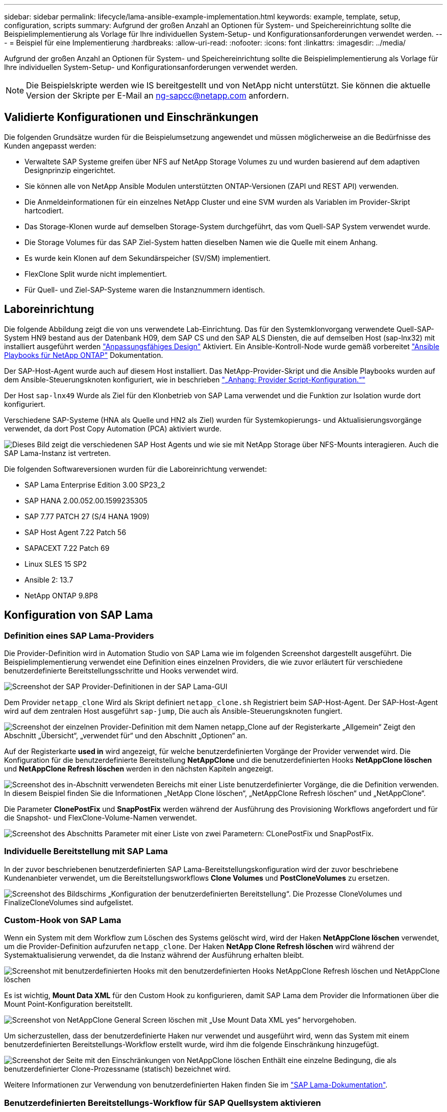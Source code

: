 ---
sidebar: sidebar 
permalink: lifecycle/lama-ansible-example-implementation.html 
keywords: example, template, setup, configuration, scripts 
summary: Aufgrund der großen Anzahl an Optionen für System- und Speichereinrichtung sollte die Beispielimplementierung als Vorlage für Ihre individuellen System-Setup- und Konfigurationsanforderungen verwendet werden. 
---
= Beispiel für eine Implementierung
:hardbreaks:
:allow-uri-read: 
:nofooter: 
:icons: font
:linkattrs: 
:imagesdir: ../media/


[role="lead"]
Aufgrund der großen Anzahl an Optionen für System- und Speichereinrichtung sollte die Beispielimplementierung als Vorlage für Ihre individuellen System-Setup- und Konfigurationsanforderungen verwendet werden.


NOTE: Die Beispielskripte werden wie IS bereitgestellt und von NetApp nicht unterstützt. Sie können die aktuelle Version der Skripte per E-Mail an mailto:ng-sapcc@netapp.com[ng-sapcc@netapp.com^] anfordern.



== Validierte Konfigurationen und Einschränkungen

Die folgenden Grundsätze wurden für die Beispielumsetzung angewendet und müssen möglicherweise an die Bedürfnisse des Kunden angepasst werden:

* Verwaltete SAP Systeme greifen über NFS auf NetApp Storage Volumes zu und wurden basierend auf dem adaptiven Designprinzip eingerichtet.
* Sie können alle von NetApp Ansible Modulen unterstützten ONTAP-Versionen (ZAPI und REST API) verwenden.
* Die Anmeldeinformationen für ein einzelnes NetApp Cluster und eine SVM wurden als Variablen im Provider-Skript hartcodiert.
* Das Storage-Klonen wurde auf demselben Storage-System durchgeführt, das vom Quell-SAP System verwendet wurde.
* Die Storage Volumes für das SAP Ziel-System hatten dieselben Namen wie die Quelle mit einem Anhang.
* Es wurde kein Klonen auf dem Sekundärspeicher (SV/SM) implementiert.
* FlexClone Split wurde nicht implementiert.
* Für Quell- und Ziel-SAP-Systeme waren die Instanznummern identisch.




== Laboreinrichtung

Die folgende Abbildung zeigt die von uns verwendete Lab-Einrichtung. Das für den Systemklonvorgang verwendete Quell-SAP-System HN9 bestand aus der Datenbank H09, dem SAP CS und den SAP ALS Diensten, die auf demselben Host (sap-lnx32) mit installiert ausgeführt werden https://help.sap.com/doc/700f9a7e52c7497cad37f7c46023b7ff/3.0.11.0/en-US/737a99e86f8743bdb8d1f6cf4b862c79.html["Anpassungsfähiges Design"^] Aktiviert. Ein Ansible-Kontroll-Node wurde gemäß vorbereitet https://github.com/sap-linuxlab/demo.netapp_ontap/blob/main/netapp_ontap.md["Ansible Playbooks für NetApp ONTAP"^] Dokumentation.

Der SAP-Host-Agent wurde auch auf diesem Host installiert. Das NetApp-Provider-Skript und die Ansible Playbooks wurden auf dem Ansible-Steuerungsknoten konfiguriert, wie in beschrieben link:lama-ansible-appendix-provider-script-configuration-and-ansible-playbooks.html["„Anhang: Provider Script-Konfiguration.“"]

Der Host `sap-lnx49` Wurde als Ziel für den Klonbetrieb von SAP Lama verwendet und die Funktion zur Isolation wurde dort konfiguriert.

Verschiedene SAP-Systeme (HNA als Quelle und HN2 als Ziel) wurden für Systemkopierungs- und Aktualisierungsvorgänge verwendet, da dort Post Copy Automation (PCA) aktiviert wurde.

image:lama-ansible-image7.png["Dieses Bild zeigt die verschiedenen SAP Host Agents und wie sie mit NetApp Storage über NFS-Mounts interagieren. Auch die SAP Lama-Instanz ist vertreten."]

Die folgenden Softwareversionen wurden für die Laboreinrichtung verwendet:

* SAP Lama Enterprise Edition 3.00 SP23_2
* SAP HANA 2.00.052.00.1599235305
* SAP 7.77 PATCH 27 (S/4 HANA 1909)
* SAP Host Agent 7.22 Patch 56
* SAPACEXT 7.22 Patch 69
* Linux SLES 15 SP2
* Ansible 2: 13.7
* NetApp ONTAP 9.8P8




== Konfiguration von SAP Lama



=== Definition eines SAP Lama-Providers

Die Provider-Definition wird in Automation Studio von SAP Lama wie im folgenden Screenshot dargestellt ausgeführt. Die Beispielimplementierung verwendet eine Definition eines einzelnen Providers, die wie zuvor erläutert für verschiedene benutzerdefinierte Bereitstellungsschritte und Hooks verwendet wird.

image:lama-ansible-image8.png["Screenshot der SAP Provider-Definitionen in der SAP Lama-GUI"]

Dem Provider `netapp_clone` Wird als Skript definiert `netapp_clone.sh` Registriert beim SAP-Host-Agent. Der SAP-Host-Agent wird auf dem zentralen Host ausgeführt `sap-jump`, Die auch als Ansible-Steuerungsknoten fungiert.

image:lama-ansible-image9.png["Screenshot der einzelnen Provider-Definition mit dem Namen netapp_Clone auf der Registerkarte „Allgemein“ Zeigt den Abschnitt „Übersicht“, „verwendet für“ und den Abschnitt „Optionen“ an."]

Auf der Registerkarte *used in* wird angezeigt, für welche benutzerdefinierten Vorgänge der Provider verwendet wird. Die Konfiguration für die benutzerdefinierte Bereitstellung *NetAppClone* und die benutzerdefinierten Hooks *NetAppClone löschen* und *NetAppClone Refresh löschen* werden in den nächsten Kapiteln angezeigt.

image:lama-ansible-image10.png["Screenshot des in-Abschnitt verwendeten Bereichs mit einer Liste benutzerdefinierter Vorgänge, die die Definition verwenden. In diesem Beispiel finden Sie die Informationen „NetApp Clone löschen“, „NetAppClone Refresh löschen“ und „NetAppClone“."]

Die Parameter *ClonePostFix* und *SnapPostFix* werden während der Ausführung des Provisioning Workflows angefordert und für die Snapshot- und FlexClone-Volume-Namen verwendet.

image:lama-ansible-image11.png["Screenshot des Abschnitts Parameter mit einer Liste von zwei Parametern: CLonePostFix und SnapPostFix."]



=== Individuelle Bereitstellung mit SAP Lama

In der zuvor beschriebenen benutzerdefinierten SAP Lama-Bereitstellungskonfiguration wird der zuvor beschriebene Kundenanbieter verwendet, um die Bereitstellungsworkflows *Clone Volumes* und *PostCloneVolumes* zu ersetzen.

image:lama-ansible-image12.png["Screenshot des Bildschirms „Konfiguration der benutzerdefinierten Bereitstellung“. Die Prozesse CloneVolumes und FinalizeCloneVolumes sind aufgelistet."]



=== Custom-Hook von SAP Lama

Wenn ein System mit dem Workflow zum Löschen des Systems gelöscht wird, wird der Haken *NetAppClone löschen* verwendet, um die Provider-Definition aufzurufen `netapp_clone`. Der Haken *NetApp Clone Refresh löschen* wird während der Systemaktualisierung verwendet, da die Instanz während der Ausführung erhalten bleibt.

image:lama-ansible-image13.png["Screenshot mit benutzerdefinierten Hooks mit den benutzerdefinierten Hooks NetAppClone Refresh löschen und NetAppClone löschen"]

Es ist wichtig, *Mount Data XML* für den Custom Hook zu konfigurieren, damit SAP Lama dem Provider die Informationen über die Mount Point-Konfiguration bereitstellt.

image:lama-ansible-image14.png["Screenshot von NetAppClone General Screen löschen mit „Use Mount Data XML yes“ hervorgehoben."]

Um sicherzustellen, dass der benutzerdefinierte Haken nur verwendet und ausgeführt wird, wenn das System mit einem benutzerdefinierten Bereitstellungs-Workflow erstellt wurde, wird ihm die folgende Einschränkung hinzugefügt.

image:lama-ansible-image15.png["Screenshot der Seite mit den Einschränkungen von NetAppClone löschen Enthält eine einzelne Bedingung, die als benutzerdefinierter Clone-Prozessname (statisch) bezeichnet wird."]

Weitere Informationen zur Verwendung von benutzerdefinierten Haken finden Sie im https://help.sap.com/doc/700f9a7e52c7497cad37f7c46023b7ff/3.0.11.0/en-US/139eca2f925e48738a20dbf0b56674c5.html["SAP Lama-Dokumentation"^].



=== Benutzerdefinierten Bereitstellungs-Workflow für SAP Quellsystem aktivieren

Er muss in der Konfiguration angepasst werden, um den individuellen Bereitstellungs-Workflow für das Quellsystem zu ermöglichen. Das Kontrollkästchen *Benutzerdefinierte Provisioning-Prozess verwenden* mit der entsprechenden benutzerdefinierten Bereitstellungsdefinition muss ausgewählt werden.

image:lama-ansible-image16.png["Screenshot des Bildschirms „SAP Lama Configuration > Systems> System Details“. Kontrollkästchen Prozess „Benutzerdefinierte Bereitstellung verwenden“ ist hervorgehoben."]
